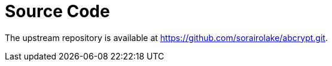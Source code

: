// SPDX-FileCopyrightText: 2024 Shun Sakai
//
// SPDX-License-Identifier: CC-BY-4.0

= Source Code

The upstream repository is available at
https://github.com/sorairolake/abcrypt.git.
